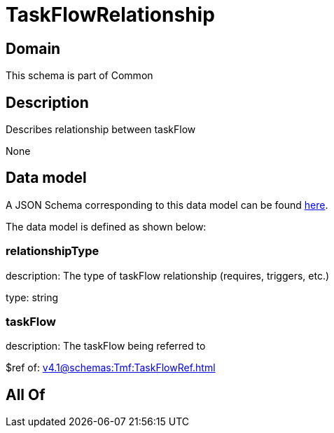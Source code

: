 = TaskFlowRelationship

[#domain]
== Domain

This schema is part of Common

[#description]
== Description

Describes relationship between taskFlow

None

[#data_model]
== Data model

A JSON Schema corresponding to this data model can be found https://tmforum.org[here].

The data model is defined as shown below:


=== relationshipType
description: The type of taskFlow relationship (requires, triggers, etc.)

type: string


=== taskFlow
description: The taskFlow being referred to

$ref of: xref:v4.1@schemas:Tmf:TaskFlowRef.adoc[]


[#all_of]
== All Of


